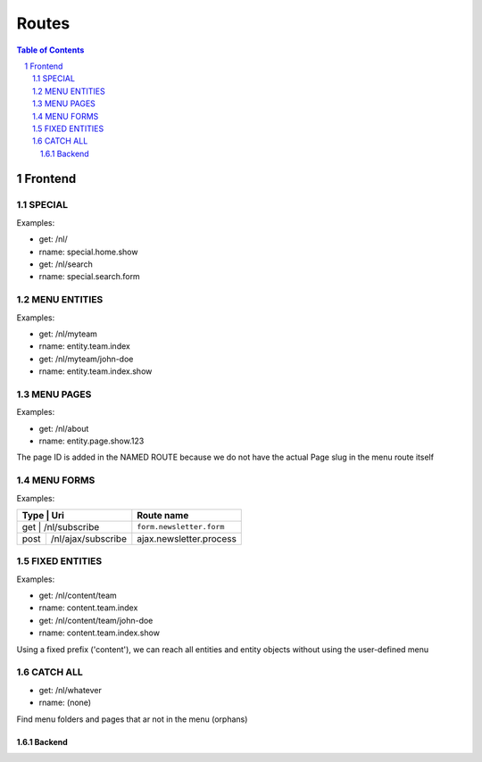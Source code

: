 ================================
 Routes
================================

.. contents:: Table of Contents
.. section-numbering::


Frontend
================================

SPECIAL
--------------------------------

Examples:

- get:       /nl/
- rname:     special.home.show

- get:       /nl/search
- rname:     special.search.form


MENU ENTITIES
--------------------------------

Examples:

- get:       /nl/myteam
- rname:     entity.team.index

- get:       /nl/myteam/john-doe
- rname:     entity.team.index.show


MENU PAGES
--------------------------------

Examples:

- get:       /nl/about
- rname:     entity.page.show.123

The page ID is added in the NAMED ROUTE
because we do not have the actual Page slug in the menu route itself


MENU FORMS
--------------------------------

Examples:

+---------+-----------------------+------------------------------+
| Type    | Uri                   | Route name                   |
+=================================+==============================+
| get     | /nl/subscribe         | ``form.newsletter.form``     |
+---------+-----------------------+------------------------------+
| post    | /nl/ajax/subscribe    | ajax.newsletter.process      |
+---------+-----------------------+------------------------------+



FIXED ENTITIES
--------------------------------

Examples:

- get:       /nl/content/team
- rname:     content.team.index

- get:       /nl/content/team/john-doe
- rname:     content.team.index.show

Using a fixed prefix ('content'), we can reach all entities and entity objects
without using the user-defined menu


CATCH ALL
--------------------------------

- get:       /nl/whatever
- rname:     (none)

Find menu folders and pages that ar not in the menu (orphans)



--------------------------------
Backend
--------------------------------
